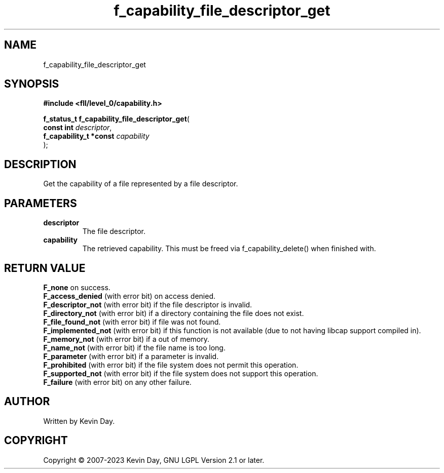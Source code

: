 .TH f_capability_file_descriptor_get "3" "July 2023" "FLL - Featureless Linux Library 0.6.8" "Library Functions"
.SH "NAME"
f_capability_file_descriptor_get
.SH SYNOPSIS
.nf
.B #include <fll/level_0/capability.h>
.sp
\fBf_status_t f_capability_file_descriptor_get\fP(
    \fBconst int             \fP\fIdescriptor\fP,
    \fBf_capability_t *const \fP\fIcapability\fP
);
.fi
.SH DESCRIPTION
.PP
Get the capability of a file represented by a file descriptor.
.SH PARAMETERS
.TP
.B descriptor
The file descriptor.

.TP
.B capability
The retrieved capability. This must be freed via f_capability_delete() when finished with.

.SH RETURN VALUE
.PP
\fBF_none\fP on success.
.br
\fBF_access_denied\fP (with error bit) on access denied.
.br
\fBF_descriptor_not\fP (with error bit) if the file descriptor is invalid.
.br
\fBF_directory_not\fP (with error bit) if a directory containing the file does not exist.
.br
\fBF_file_found_not\fP (with error bit) if file was not found.
.br
\fBF_implemented_not\fP (with error bit) if this function is not available (due to not having libcap support compiled in).
.br
\fBF_memory_not\fP (with error bit) if a out of memory.
.br
\fBF_name_not\fP (with error bit) if the file name is too long.
.br
\fBF_parameter\fP (with error bit) if a parameter is invalid.
.br
\fBF_prohibited\fP (with error bit) if the file system does not permit this operation.
.br
\fBF_supported_not\fP (with error bit) if the file system does not support this operation.
.br
\fBF_failure\fP (with error bit) on any other failure.
.SH AUTHOR
Written by Kevin Day.
.SH COPYRIGHT
.PP
Copyright \(co 2007-2023 Kevin Day, GNU LGPL Version 2.1 or later.
